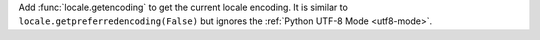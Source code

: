 Add :func:`locale.getencoding` to get the current locale encoding.
It is similar to ``locale.getpreferredencoding(False)`` but ignores the
:ref:`Python UTF-8 Mode <utf8-mode>`.
